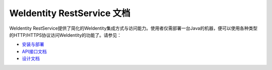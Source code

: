 
.. _weidentity-rest:

WeIdentity RestService 文档
================================

WeIdentity RestService提供了简化的WeIdentity集成方式与访问能力。使用者仅需部署一台Java的机器，便可以使用各种类型的HTTP/HTTPS协议访问WeIdentity的功能了。请参见：

* `安装与部署 <./weidentity-rest-deploy.html>`_
* `API接口文档 <./weidentity-rest-api.html>`_ 
* `设计文档 <./weidentity-rest-design.html>`_  